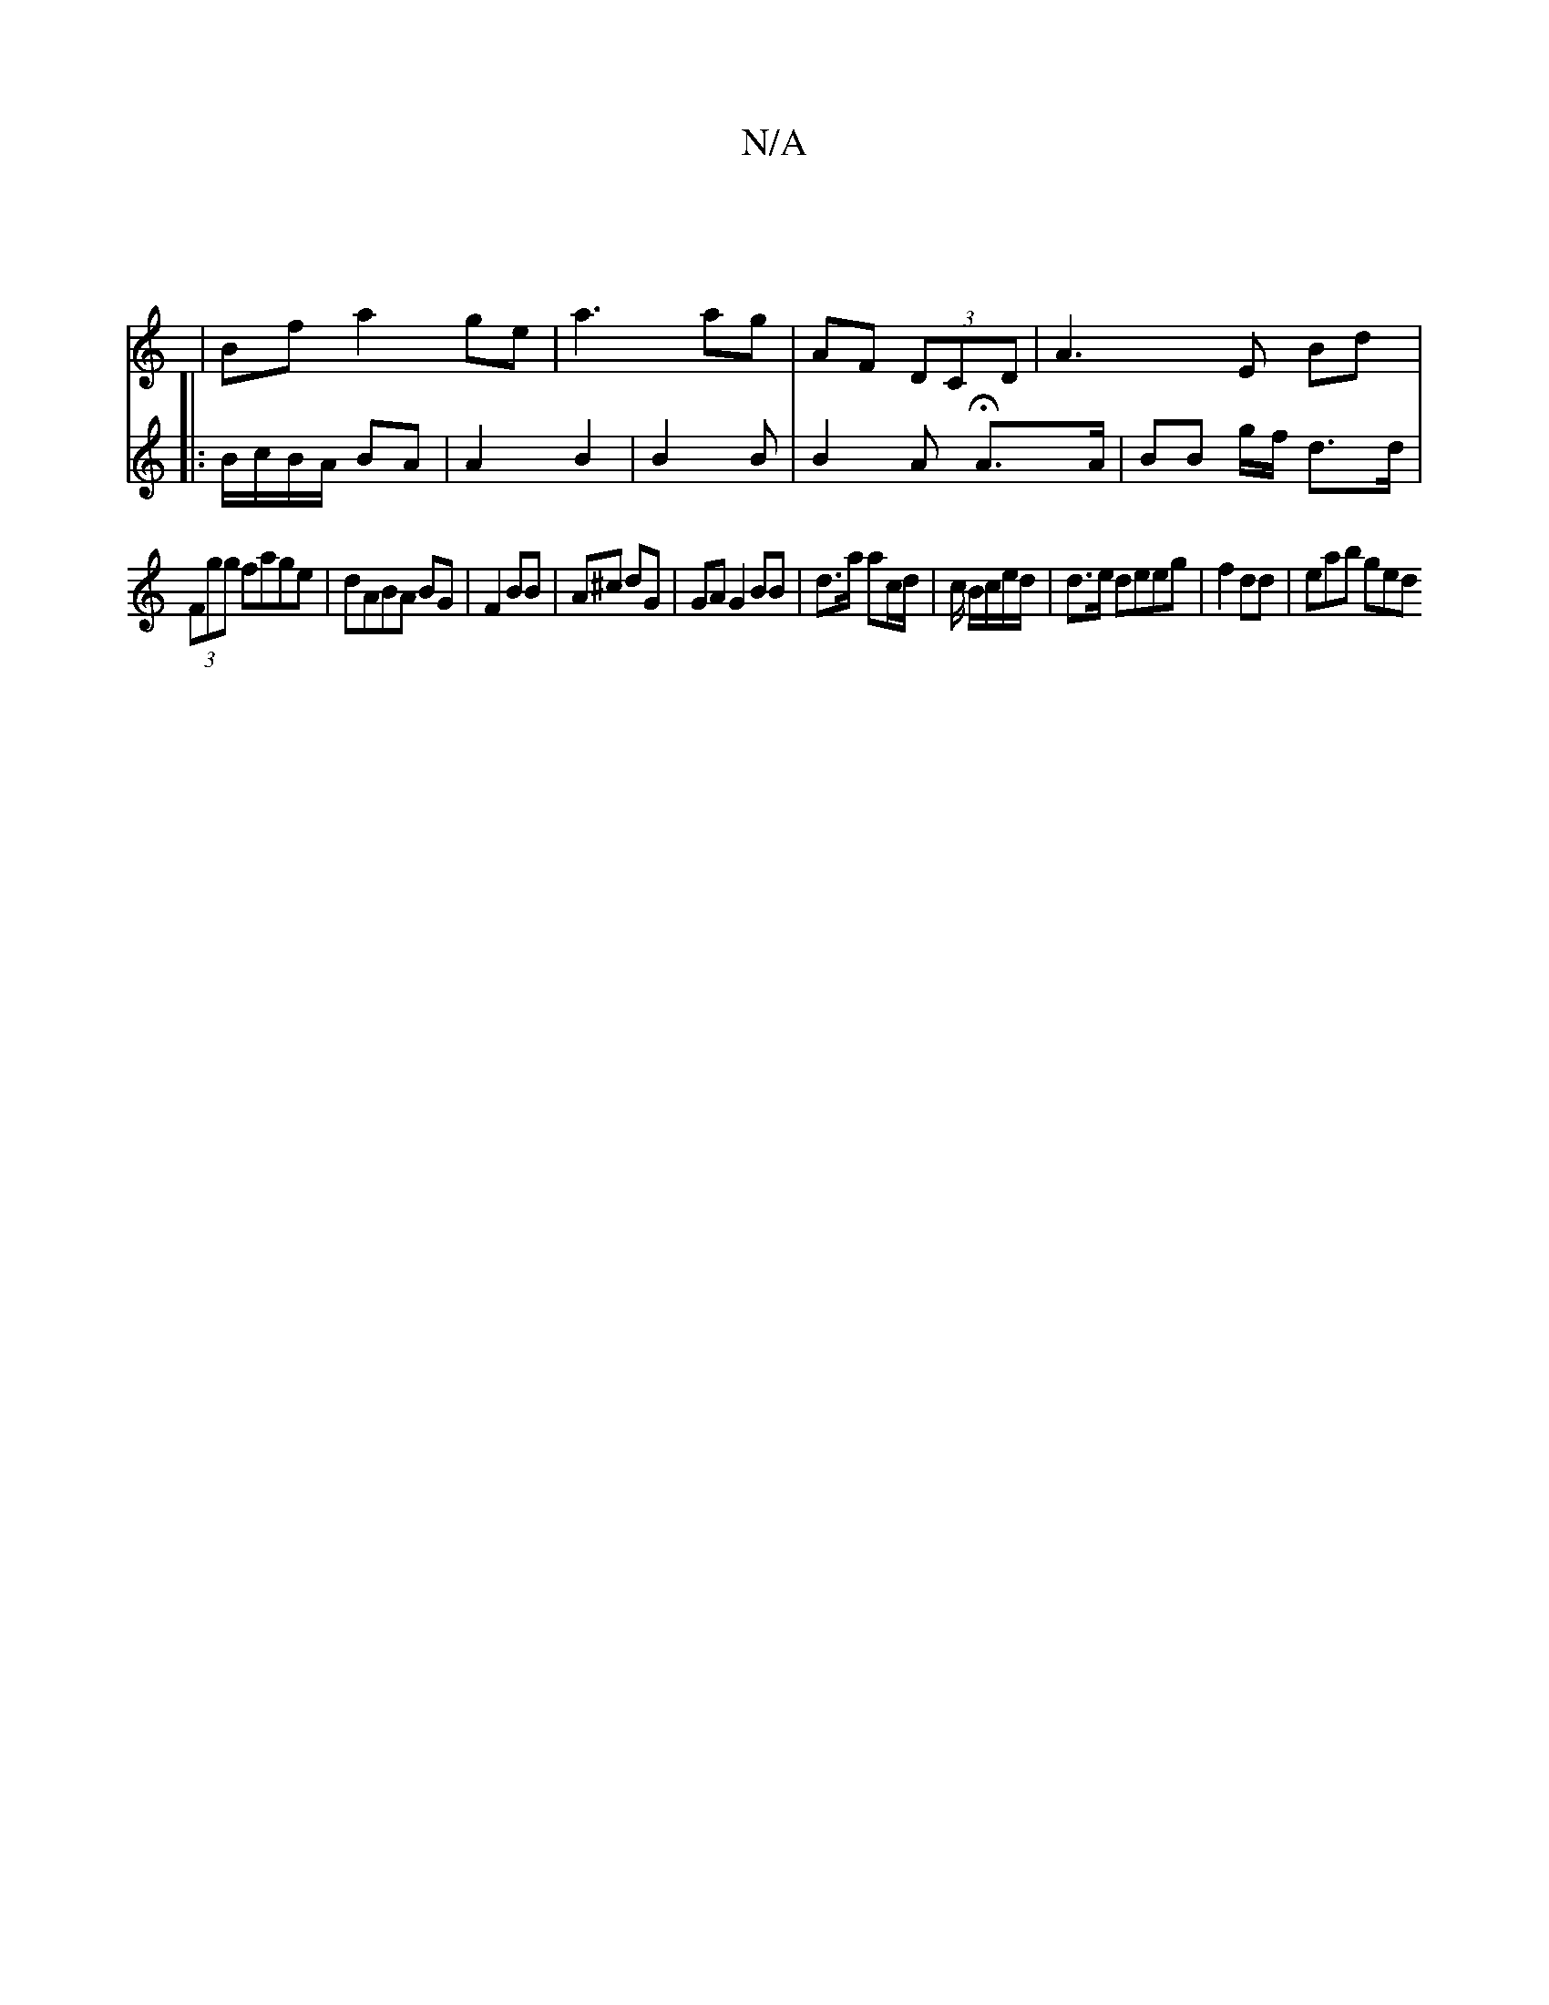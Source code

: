 X:1
T:N/A
M:4/4
R:N/A
K:Cmajor
|
|/Bf a2 ge | a3 ag | AF (3DCD |A3E Bd|
V:2
|: B/c/B/A/ BA | A2 B2 | B2 B | B2 A HA>A | BB g/2f/2 d>d | (3Fgg fage |
dABA BG |
F2 BB | A^c dG | GAG2 BB | d>a ac/d/| c/ B/c/e/d/|d>e deeg|f2 dd|eab ged